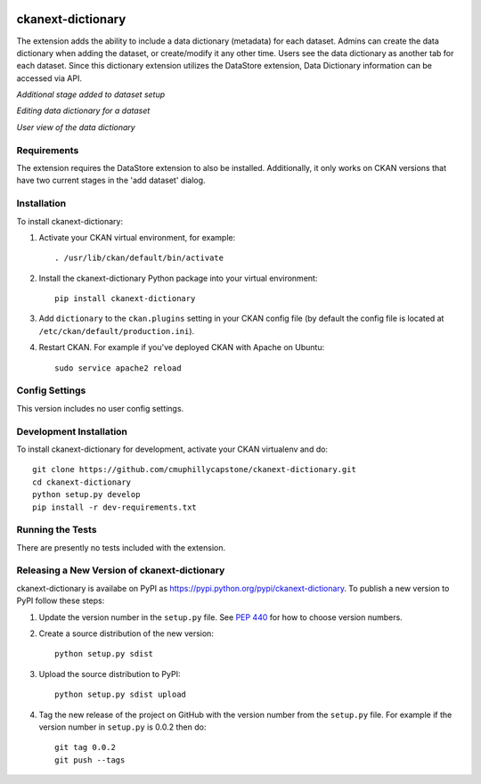 .. image:: https://travis-ci.org/keitaroinc/ckanext-dictionary.svg?branch=master
    :target: https://travis-ci.org/keitaroinc/ckanext-dictionary

.. image:: https://coveralls.io/repos/github/keitaroinc/ckanext-dictionary/badge.svg?branch=master
    :target: https://coveralls.io/github/keitaroinc/ckanext-dictionary?branch=master


=============
ckanext-dictionary
=============

.. The extension adds the ability to include a data dictionary (metadata) for each dataset.
   Admins can create the data dictionary when adding the dataset, or create/modify it any other time.
   Users see the data dictionary as another tab for each dataset.
   Since this dictionary extension utilizes the DataStore extension, Data Dictionary information can
   be accessed via API.



The extension adds the ability to include a data dictionary (metadata) for each dataset.
Admins can create the data dictionary when adding the dataset, or create/modify it any other time.
Users see the data dictionary as another tab for each dataset.
Since this dictionary extension utilizes the DataStore extension, Data Dictionary information can
be accessed via API.

.. image:: https://github.com/cmuphillycapstone/ckanext-dictionary/blob/master/screenshots/admin-setup.png?raw=true
   :alt: Additional stage added to dataset setup 
   :height: 245px
   :width: 449px
.. class:: center
*Additional stage added to dataset setup*

.. image:: https://github.com/cmuphillycapstone/ckanext-dictionary/blob/master/screenshots/admin-edit.png?raw=true
   :alt: Editing data dictionary for a dataset
   :height: 280px
   :width: 450px
.. class:: center
*Editing data dictionary for a dataset*

.. image:: https://github.com/cmuphillycapstone/ckanext-dictionary/blob/master/screenshots/user-view.png?raw=true
   :alt: User view of the data dictionary
   :height: 197px
   :width: 450px
.. class:: center
*User view of the data dictionary*

------------
Requirements
------------

The extension requires the DataStore extension to also be installed.  
Additionally, it only works on CKAN versions that have two current stages in the 'add dataset' dialog.


------------
Installation
------------

.. Add any additional install steps to the list below.
   For example installing any non-Python dependencies or adding any required
   config settings.

To install ckanext-dictionary:

1. Activate your CKAN virtual environment, for example::

     . /usr/lib/ckan/default/bin/activate

2. Install the ckanext-dictionary Python package into your virtual environment::

     pip install ckanext-dictionary

3. Add ``dictionary`` to the ``ckan.plugins`` setting in your CKAN
   config file (by default the config file is located at
   ``/etc/ckan/default/production.ini``).

4. Restart CKAN. For example if you've deployed CKAN with Apache on Ubuntu::

     sudo service apache2 reload


---------------
Config Settings
---------------

This version includes no user config settings.


------------------------
Development Installation
------------------------

To install ckanext-dictionary for development, activate your CKAN virtualenv and
do::

    git clone https://github.com/cmuphillycapstone/ckanext-dictionary.git
    cd ckanext-dictionary
    python setup.py develop
    pip install -r dev-requirements.txt


-----------------
Running the Tests
-----------------

There are presently no tests included with the extension.


----------------------------------------
Releasing a New Version of ckanext-dictionary
----------------------------------------

ckanext-dictionary is availabe on PyPI as https://pypi.python.org/pypi/ckanext-dictionary.
To publish a new version to PyPI follow these steps:

1. Update the version number in the ``setup.py`` file.
   See `PEP 440 <http://legacy.python.org/dev/peps/pep-0440/#public-version-identifiers>`_
   for how to choose version numbers.

2. Create a source distribution of the new version::

     python setup.py sdist

3. Upload the source distribution to PyPI::

     python setup.py sdist upload

4. Tag the new release of the project on GitHub with the version number from
   the ``setup.py`` file. For example if the version number in ``setup.py`` is
   0.0.2 then do::

       git tag 0.0.2
       git push --tags
